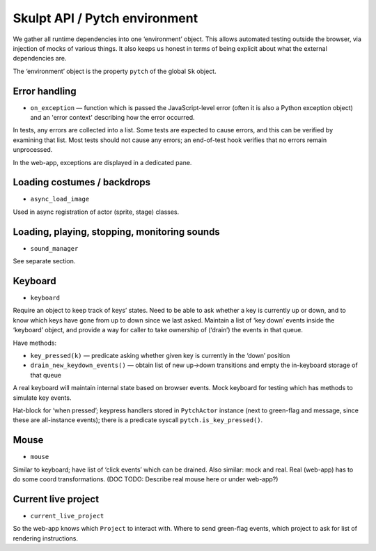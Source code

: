Skulpt API / Pytch environment
------------------------------

We gather all runtime dependencies into one ‘environment’ object. This
allows automated testing outside the browser, via injection of mocks of
various things. It also keeps us honest in terms of being explicit about
what the external dependencies are.

The ‘environment’ object is the property ``pytch`` of the global
``Sk`` object.

Error handling
~~~~~~~~~~~~~~

- ``on_exception`` — function which is passed the JavaScript-level
  error (often it is also a Python exception object) and an 'error
  context' describing how the error occurred.

In tests, any errors are collected into a list. Some tests are expected
to cause errors, and this can be verified by examining that list. Most
tests should not cause any errors; an end-of-test hook verifies that no
errors remain unprocessed.

In the web-app, exceptions are displayed in a dedicated pane.

Loading costumes / backdrops
~~~~~~~~~~~~~~~~~~~~~~~~~~~~

-  ``async_load_image``

Used in async registration of actor (sprite, stage) classes.

Loading, playing, stopping, monitoring sounds
~~~~~~~~~~~~~~~~~~~~~~~~~~~~~~~~~~~~~~~~~~~~~

-  ``sound_manager``

See separate section.

Keyboard
~~~~~~~~

-  ``keyboard``

Require an object to keep track of keys’ states. Need to be able to ask
whether a key is currently up or down, and to know which keys have gone
from up to down since we last asked. Maintain a list of ‘key down’
events inside the ‘keyboard’ object, and provide a way for caller to
take ownership of (‘drain’) the events in that queue.

Have methods:

-  ``key_pressed(k)`` — predicate asking whether given key is
   currently in the ‘down’ position

-  ``drain_new_keydown_events()`` — obtain list of new up->down
   transitions and empty the in-keyboard storage of that queue

A real keyboard will maintain internal state based on browser events.
Mock keyboard for testing which has methods to simulate key events.

Hat-block for ‘when pressed’; keypress handlers stored in ``PytchActor``
instance (next to green-flag and message, since these are all-instance
events); there is a predicate syscall ``pytch.is_key_pressed()``.

Mouse
~~~~~

-  ``mouse``

Similar to keyboard; have list of ‘click events’ which can be drained.
Also similar: mock and real. Real (web-app) has to do some coord
transformations. (DOC TODO: Describe real mouse here or under web-app?)

Current live project
~~~~~~~~~~~~~~~~~~~~

-  ``current_live_project``

So the web-app knows which ``Project`` to interact with. Where to send
green-flag events, which project to ask for list of rendering
instructions.
